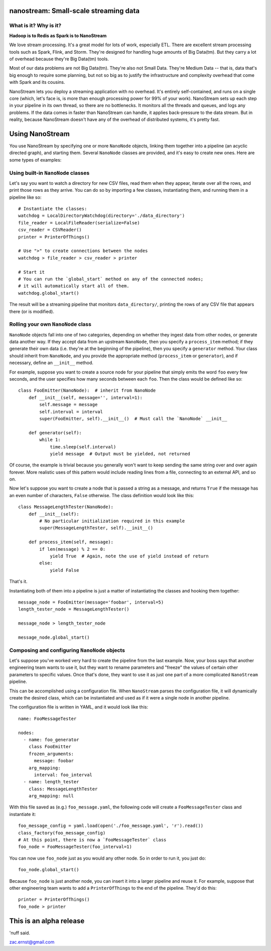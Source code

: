 |Build Status|

nanostream: Small-scale streaming data
======================================

What is it? Why is it?
----------------------

**Hadoop is to Redis as Spark is to NanoStream**

We love stream processing. It's a great model for lots of work,
especially ETL. There are excellent stream processing tools such as
Spark, Flink, and Storm. They're designed for handling huge amounts of
Big Data(tm). But they carry a lot of overhead because they're Big
Data(tm) tools.

Most of our data problems are not Big Data(tm). They're also not Small
Data. They're Medium Data -- that is, data that's big enough to require
some planning, but not so big as to justify the infrastructure and
complexity overhead that come with Spark and its cousins.

NanoStream lets you deploy a streaming application with no overhead.
It's entirely self-contained, and runs on a single core (which, let's
face is, is more than enough processing power for 99% of your work).
NanoStream sets up each step in your pipeline in its own thread, so
there are no bottlenecks. It monitors all the threads and queues, and
logs any problems. If the data comes in faster than NanoStream can
handle, it applies back-pressure to the data stream. But in reality,
because NanoStream doesn't have any of the overhead of distributed
systems, it's pretty fast.

Using NanoStream
================

You use NanoStream by specifying one or more ``NanoNode`` objects,
linking them together into a pipeline (an acyclic directed graph), and
starting them. Several ``NanoNode`` classes are provided, and it's easy
to create new ones. Here are some types of examples:

Using built-in ``NanoNode`` classes
-----------------------------------

Let's say you want to watch a directory for new CSV files, read them
when they appear, iterate over all the rows, and print those rows as
they arrive. You can do so by importing a few classes, instantiating
them, and running them in a pipeline like so:

::

        # Instantiate the classes:
        watchdog = LocalDirectoryWatchdog(directory='./data_directory')
        file_reader = LocalFileReader(serialize=False)
        csv_reader = CSVReader()
        printer = PrinterOfThings()

        # Use ">" to create connections between the nodes
        watchdog > file_reader > csv_reader > printer

        # Start it
        # You can run the `global_start` method on any of the connected nodes;
        # it will automatically start all of them.
        watchdog.global_start()

The result will be a streaming pipeline that monitors
``data_directory/``, printing the rows of any CSV file that appears
there (or is modified).

Rolling your own ``NanoNode`` class
-----------------------------------

``NanoNode`` objects fall into one of two categories, depending on
whether they ingest data from other nodes, or generate data another way.
If they accept data from an upstream ``NanoNode``, then you specify a
``process_item`` method; if they generate their own data (i.e. they're
at the beginning of the pipeline), then you specify a ``generator``
method. Your class should inherit from ``NanoNode``, and you provide the
appropriate method (``process_item`` or ``generator``), and if
necessary, define an ``__init__`` method.

For example, suppose you want to create a source node for your pipeline
that simply emits the word ``foo`` every few seconds, and the user
specifies how many seconds between each ``foo``. Then the class would be
defined like so:

::

    class FooEmitter(NanoNode):  # inherit from NanoNode
        def __init__(self, message='', interval=1):
            self.message = message
            self.interval = interval
            super(FooEmitter, self).__init__()  # Must call the `NanoNode` __init__

        def generator(self):
            while 1:
                time.sleep(self.interval)
                yield message  # Output must be yielded, not returned

Of course, the example is trivial because you generally won't want to
keep sending the same string over and over again forever. More realistic
uses of this pattern would include reading lines from a file, connecting
to an external API, and so on.

Now let's suppose you want to create a node that is passed a string as a
message, and returns ``True`` if the message has an even number of
characters, ``False`` otherwise. The class definition would look like
this:

::

    class MessageLengthTester(NanoNode):
        def __init__(self):
            # No particular initialization required in this example
            super(MessageLengthTester, self).__init__()

        def process_item(self, message):
            if len(message) % 2 == 0:
                yield True  # Again, note the use of yield instead of return
            else:
                yield False

That's it.

Instantiating both of them into a pipeline is just a matter of
instantiating the classes and hooking them together:

::

    message_node = FooEmitter(message='foobar', interval=5)
    length_tester_node = MessageLengthTester()

    message_node > length_tester_node

    message_node.global_start()

Composing and configuring ``NanoNode`` objects
----------------------------------------------

Let's suppose you've worked very hard to create the pipeline from the
last example. Now, your boss says that another engineering team wants to
use it, but they want to rename parameters and "freeze" the values of
certain other parameters to specific values. Once that's done, they want
to use it as just one part of a more complicated ``NanoStream``
pipeline.

This can be accomplished using a configuration file. When ``NanoStream``
parses the configuration file, it will dynamically create the desired
class, which can be instantiated and used as if it were a single node in
another pipeline.

The configuration file is written in YAML, and it would look like this:

::

    name: FooMessageTester

    nodes:
      - name: foo_generator
        class FooEmitter
        frozen_arguments:
          message: foobar
        arg_mapping:
          interval: foo_interval 
      - name: length_tester
        class: MessageLengthTester
        arg_mapping: null

With this file saved as (e.g.) ``foo_message.yaml``, the following code
will create a ``FooMessageTester`` class and instantiate it:

::

    foo_message_config = yaml.load(open('./foo_message.yaml', 'r').read())
    class_factory(foo_message_config)
    # At this point, there is now a `FooMessageTester` class
    foo_node = FooMessageTester(foo_interval=1)

You can now use ``foo_node`` just as you would any other node. So in
order to run it, you just do:

::

    foo_node.global_start()

Because ``foo_node`` is just another node, you can insert it into a
larger pipeline and reuse it. For example, suppose that other
engineering team wants to add a ``PrinterOfThings`` to the end of the
pipeline. They'd do this:

::

    printer = PrinterOfThings()
    foo_node > printer

This is an alpha release
========================

'nuff said.

zac.ernst@gmail.com

.. |Build Status| image:: https://travis-ci.org/zacernst/nanostream.svg?branch=master
   :target: https://travis-ci.org/zacernst/nanostream
